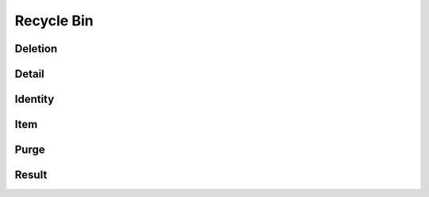 Recycle Bin
===========

Deletion
--------

.. _pyvenafi.tpp.api.websdk.models.recycle_bin.deletion_model:
.. autopydantic_model:: pyvenafi.tpp.api.websdk.models.recycle_bin.Deletion

Detail
------

.. _pyvenafi.tpp.api.websdk.models.recycle_bin.detail_model:
.. autopydantic_model:: pyvenafi.tpp.api.websdk.models.recycle_bin.Detail

Identity
--------

.. _pyvenafi.tpp.api.websdk.models.recycle_bin.identity_model:
.. autopydantic_model:: pyvenafi.tpp.api.websdk.models.recycle_bin.Identity

Item
----

.. _pyvenafi.tpp.api.websdk.models.recycle_bin.item_model:
.. autopydantic_model:: pyvenafi.tpp.api.websdk.models.recycle_bin.Item

Purge
-----

.. _pyvenafi.tpp.api.websdk.models.recycle_bin.purge_model:
.. autopydantic_model:: pyvenafi.tpp.api.websdk.models.recycle_bin.Purge

Result
------

.. _pyvenafi.tpp.api.websdk.models.recycle_bin.result_model:
.. autopydantic_model:: pyvenafi.tpp.api.websdk.models.recycle_bin.Result

